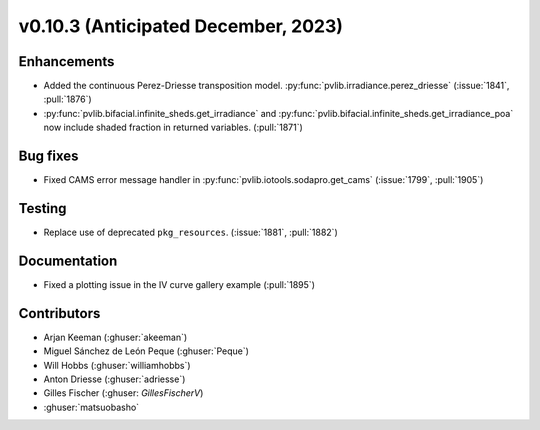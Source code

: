 .. _whatsnew_01030:


v0.10.3 (Anticipated December, 2023)
------------------------------------


Enhancements
~~~~~~~~~~~~
* Added the continuous Perez-Driesse transposition model.
  :py:func:`pvlib.irradiance.perez_driesse` (:issue:`1841`, :pull:`1876`)
* :py:func:`pvlib.bifacial.infinite_sheds.get_irradiance` and
  :py:func:`pvlib.bifacial.infinite_sheds.get_irradiance_poa` now include
  shaded fraction in returned variables. (:pull:`1871`)

Bug fixes
~~~~~~~~~
* Fixed CAMS error message handler in
  :py:func:`pvlib.iotools.sodapro.get_cams` (:issue:`1799`, :pull:`1905`)

Testing
~~~~~~~
* Replace use of deprecated ``pkg_resources``. (:issue:`1881`, :pull:`1882`)


Documentation
~~~~~~~~~~~~~
* Fixed a plotting issue in the IV curve gallery example (:pull:`1895`)

Contributors
~~~~~~~~~~~~
* Arjan Keeman (:ghuser:`akeeman`)
* Miguel Sánchez de León Peque (:ghuser:`Peque`)
* Will Hobbs (:ghuser:`williamhobbs`)
* Anton Driesse (:ghuser:`adriesse`)
* Gilles Fischer (:ghuser: `GillesFischerV`)
* :ghuser:`matsuobasho`
